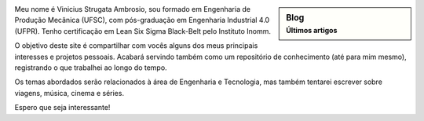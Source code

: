 .. title: Bem vindo
.. slug: index
.. date: 1970-01-01 00:00:00 UTC
.. tags:
.. link:
.. description: Bem vindo!

.. sidebar:: Blog
   :subtitle: Últimos artigos

   .. post-list::
      :stop: 5


.. class:: col-md-7

   Meu nome é Vinicius Strugata Ambrosio, sou formado em Engenharia de Produção Mecânica (UFSC), 
   com pós-graduação em Engenharia Industrial 4.0 (UFPR). Tenho certificação em Lean Six Sigma Black-Belt
   pelo Instituto Inomm.

   O objetivo deste site é compartilhar com vocês alguns dos meus principais interesses e projetos 
   pessoais. Acabará servindo também como um repositório de conhecimento (até para mim mesmo), registrando
   o que trabalhei ao longo do tempo.

   Os temas abordados serão relacionados à área de Engenharia e Tecnologia, mas também tentarei escrever sobre
   viagens, música, cinema e séries.

   Espero que seja interessante!


